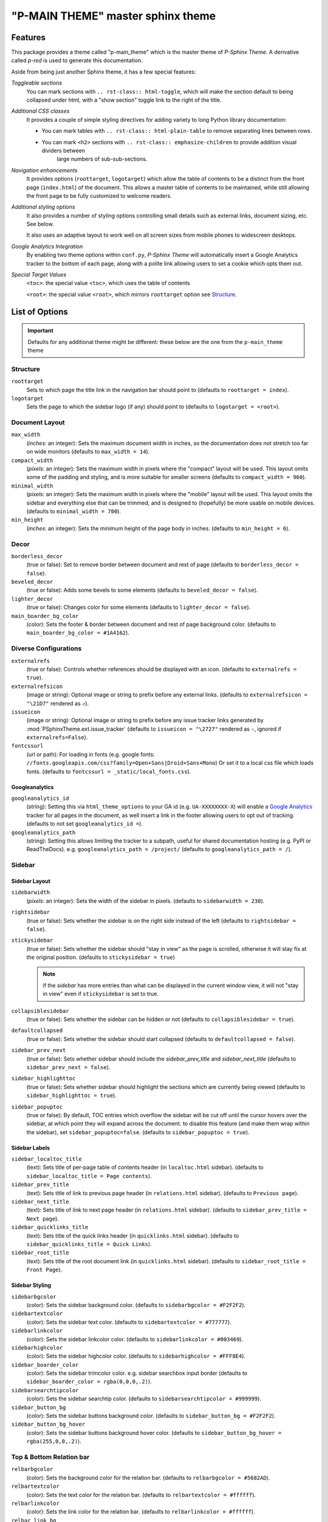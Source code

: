 .. index:: P-Sphinx Theme; main sphinx theme, sphinx theme; p-main_theme (main theme)


==================================
"P-MAIN THEME" master sphinx theme
==================================


.. index:: P-Sphinx Theme; features

Features
========
This package provides a theme called "p-main_theme" which is the master theme of *P-Sphinx Theme*. A derivative called
`p-red` is used to generate this documentation.

Aside from being just another Sphinx theme, it has a few special features:

*Toggleable sections*
   You can mark sections with ``.. rst-class:: html-toggle``, which will make the section default to being collapsed under
   html, with a "show section" toggle link to the right of the title.

*Additional CSS classes*
   It provides a couple of simple styling directives for adding variety to long Python library documentation:

   - You can mark tables with ``.. rst-class:: html-plain-table`` to remove separating lines between rows.

   - You can mark ``<h2>`` sections with ``.. rst-class:: emphasize-children`` to provide addition visual dividers between
      large numbers of sub-sub-sections.

*Navigation enhancements*
   It provides options (``roottarget``, ``logotarget``) which allow the table of contents to be a distinct from the front
   page (``index.html``) of the document. This allows a master table of contents to be maintained, while still allowing the
   front page to be fully customized to welcome readers.

*Additional styling options*
   It also provides a number of styling options controlling small details such as external links, document sizing, etc.
   See below.

   It also uses an adaptive layout to work well on all screen sizes from mobile phones to widescreen desktops.

*Google Analytics Integration*
   By enabling two theme options within ``conf.py``, *P-Sphinx Theme* will automatically insert a Google Analytics tracker to
   the bottom  of each page, along with a polite link allowing users to set a cookie which opts them out.


.. _`special_target_values`:

*Special Target Values*
   ``<toc>``: the special value ``<toc>``, which uses the table of contents

   ``<root>``: the special value ``<root>``, which mirrors ``roottarget`` option see `Structure`_.


.. rst-class:: emphasize-children

.. index:: P-Sphinx Theme; options, Options; main options

List of Options
===============

.. important::

   Defaults for any additional theme might be different: these below are the one from the ``p-main_theme`` theme

Structure
---------
``roottarget``
   Sets to which page the title link in the navigation bar should point to
   (defaults to ``roottarget = index``).

``logotarget``
   Sets the page to which the sidebar logo (if any) should point to
   (defaults to ``logotarget = <root>``).


   .. seealso:: :ref:`Special Target Values <special_target_values>`

Document Layout
---------------
``max_width``
   (*inches*: an integer): Sets the maximum document width in inches, so the documentation does not stretch too far on wide
   monitors (defaults to ``max_width = 14``).

``compact_width``
   (*pixels*: an integer): Sets the maximum width in pixels where the "compact" layout will be used.
   This layout omits some of the padding and styling, and is  more suitable for smaller screens
   (defaults to ``compact_width = 960``).

``minimal_width``
   (*pixels*: an integer): Sets the maximum width in pixels where the "mobile" layout will be used.
   This layout omits the sidebar and everything else that can be trimmed, and is designed to (hopefully) be more usable on
   mobile devices. (defaults to ``minimal_width = 700``).

``min_height``
   (*inches*: an integer): Sets the minimum height of the page body in inches. (defaults to ``min_height = 6``).


.. index:: Options; decor options

Decor
-----
``borderless_decor``
   (true or false): Set to remove border between document and rest of page (defaults to ``borderless_decor = false``).

``beveled_decor``
   (true or false): Adds some bevels to some elements (defaults to ``beveled_decor = false``).

``lighter_decor``
   (true or false): Changes color for some elements (defaults to ``lighter_decor = false``).

``main_boarder_bg_color``
   (color): Sets the footer & border between document and rest of page background color.
   (defaults to ``main_boarder_bg_color = #1A4162``).


.. index:: Options; external references / diverse options

Diverse Configurations
----------------------
``externalrefs``
   (true or false): Controls whether references should be displayed with an icon. (defaults to ``externalrefs = true``).

``externalrefsicon``
   (image or string): Optional image or string to prefix before any external links.
   (defaults to ``externalrefsicon = "\21D7"`` rendered as ``⇗``).

``issueicon``
   (image or string): Optional image or string to prefix before any issue tracker links generated by
   :mod:`PSphinxTheme.ext.issue_tracker`
   (defaults to ``issueicon = "\2727"`` rendered as ``✧``, ignored if ``externalrefs=False``).


``fontcssurl``
   (url or path): For loading in fonts (e.g. google fonts: ``//fonts.googleapis.com/css?family=Open+Sans|Droid+Sans+Mono``)
   Or set it to a local css file which loads fonts. (defaults to ``fontcssurl = _static/local_fonts.css``).


.. index:: Options; googleanalytics options

Googleanalytics
~~~~~~~~~~~~~~~
``googleanalytics_id``
   (string): Setting this via ``html_theme_options`` to your GA id (e.g. ``UA-XXXXXXXX-X``)
   will enable a `Google Analytics <http://www.google.com/analytics>`_
   tracker for all pages in the document, as well insert a link in the footer allowing users to opt out of tracking.
   (defaults to not set ``googleanalytics_id =``).

``googleanalytics_path``
   (string): Setting this allows limiting the tracker to a subpath, useful for shared documentation hosting
   (e.g. PyPI or ReadTheDocs). e.g. ``googleanalytics_path = /project/``
   (defaults to ``googleanalytics_path = /``).


.. index:: Sidebar; sidebar options, Options; sidebar options

Sidebar
-------

Sidebar Layout
~~~~~~~~~~~~~~
``sidebarwidth``
   (*pixels*: an integer): Sets the width of the sidebar in pixels. (defaults to ``sidebarwidth = 230``).

``rightsidebar``
   (true or false): Sets whether the sidebar is on the right side instead of the left (defaults to ``rightsidebar = false``).

``stickysidebar``
   (true or false): Sets whether the sidebar should "stay in view" as the page is scrolled, otherwise it will stay fix at the
   original position. (defaults to ``stickysidebar = true``)

   .. note::

      if the `sidebar` has more entries than what can be displayed in the current window view, it will not "stay in view"
      even if ``stickysidebar`` is set to true.

``collapsiblesidebar``
   (true or false): Sets whether the sidebar can be hidden or not (defaults to ``collapsiblesidebar = true``).

``defaultcollapsed``
   (true or false): Sets whether the sidebar should start collapsed (defaults to ``defaultcollapsed = false``).

``sidebar_prev_next``
   (true or false): Sets whether sidebar should include the `sidebar_prev_title` and `sidebar_next_title`
   (defaults to ``sidebar_prev_next = false``).

``sidebar_highlighttoc``
   (true or false): Sets whether sidebar should highlight the sections which are currently being viewed
   (defaults to ``sidebar_highlighttoc = true``).

``sidebar_popuptoc``
   (true or false): By default, TOC entries which overflow the sidebar will be cut off until the cursor hovers over the
   sidebar, at which point they will expand across the document. to disable this feature (and make them wrap within the
   sidebar), set ``sidebar_popuptoc=false``. (defaults to ``sidebar_popuptoc = true``).

Sidebar Labels
~~~~~~~~~~~~~~
``sidebar_localtoc_title``
   (text): Sets title of per-page table of contents header (in ``localtoc.html`` sidebar).
   (defaults to ``sidebar_localtoc_title = Page contents``).

``sidebar_prev_title``
   (text): Sets title of link to previous page header (in ``relations.html`` sidebar). (defaults to ``Previous page``).

``sidebar_next_title``
   (text): Sets title of link to next page header (in ``relations.html`` sidebar).
   (defaults to ``sidebar_prev_title = Next page``).

``sidebar_quicklinks_title``
   (text): Sets title of the quick links header (in ``quicklinks.html`` sidebar).
   (defaults to ``sidebar_quicklinks_title = Quick Links``).

``sidebar_root_title``
   (text): Sets title of the root document link (in ``quicklinks.html`` sidebar).
   (defaults to ``sidebar_root_title = Front Page``).

Sidebar Styling
~~~~~~~~~~~~~~~
``sidebarbgcolor``
   (color): Sets the sidebar background color. (defaults to ``sidebarbgcolor = #F2F2F2``).

``sidebartextcolor``
   (color): Sets the sidebar text color. (defaults to ``sidebartextcolor = #777777``).

``sidebarlinkcolor``
   (color): Sets the sidebar linkcolor color. (defaults to ``sidebarlinkcolor = #003469``).

``sidebarhighcolor``
   (color): Sets the sidebar highcolor color. (defaults to ``sidebarhighcolor = #FFF8E4``).

``sidebar_boarder_color``
   (color): Sets the sidebar trimcolor color. e.g. sidebar searchbox input border
   (defaults to ``sidebar_boarder_color = rgba(0,0,0,.2)``).

``sidebarsearchtipcolor``
   (color): Sets the sidebar searchtip color. (defaults to ``sidebarsearchtipcolor = #999999``).

``sidebar_button_bg``
   (color): Sets the sidebar buttons background color. (defaults to ``sidebar_button_bg = #F2F2F2``).

``sidebar_button_bg_hover``
   (color): Sets the sidebar buttons background hover color. (defaults to ``sidebar_button_bg_hover = rgba(255,0,0,.2)``).


.. index:: Relation bar; relation bar options, Options; relation bar options

Top & Bottom Relation bar
-------------------------
``relbarbgcolor``
   (color): Sets the background color for the relation bar. (defaults to ``relbarbgcolor = #5682AD``).

``relbartextcolor``
   (color): Sets the text color for the relation bar. (defaults to ``relbartextcolor = #ffffff``).

``relbarlinkcolor``
   (color): Sets the link color for the relation bar. (defaults to ``relbarlinkcolor = #ffffff``).

``relbar_link_bg``
   (color): Sets the link background color for the relation bar. (defaults to ``relbar_link_bg = rgba(0,0,0,.1)``).

``relbar_link_bg_hover``
   (color): Sets the relation bar link background hover color. (defaults to ``relbar_link_bg_hover = rgba(0,0,0,.2)``).


Content Pages
-------------

.. index:: Options; page body options

Page Body
~~~~~~~~~

``bodylineheight``
   (*em*: a float): Sets the body line height in ``em``. (defaults to ``bodylineheight = 1.5``).

   .. note:: `em`

      An `em` is a unit in the field of typography, equal to the currently specified point size.
      1em is equal to the current font size. 2em means 2 times the size of the current font. E.g., if an element is
      displayed with a font of 12 pt, then '2em' is 24 pt.

``bodyfont``
   (font-family): Sets the body font for normal text. (defaults to ``bodyfont = "Noto Sans"``).

``body_boarder_color``
   (color): Sets the body boarder color (e.g. between body and sidebar) of the page.
   (defaults to ``body_boarder_color = rgba(0,0,0,.12)``).

``bgcolor``
   (color): Sets the body background color of the page. (defaults to ``bgcolor = #ffffff``).

``textcolor``
   (color): Sets the body text color of the page. (defaults to ``textcolor = #000000``).

``linkcolor``
   (color): Sets the body links color of the page. (defaults to ``linkcolor = #003469``).

``highlightcolor``
   (color): Sets the body highlight color (e.g. footnotes targets ) of the page.
   (defaults to ``highlightcolor = #fbe54e``).


.. index:: Code; code block options, Options; code block options

Code Blocks
```````````
``codeblockfont``
   (font-family): Sets the font for code blocks.
   (defaults to ``codeblockfont = "Source Code Pro"``).

``codebgcolor``
   (color): Sets the background color for code blocks.
   (defaults to ``codebgcolor = #eeffcc``).

``codetextcolor``
   (color): Sets the text color for code blocks.
   (defaults to ``codetextcolor = #111111``).

   .. note:: usually *code block text color* is additional adjusted by *pygments style*

``code_boarder_color``
   (color): Sets the boarder color for code blocks.
   (defaults to ``code_boarder_color = #AACC99``).

.. index:: Docstrings; code docstrings options, Options; code docstrings options

Docstrings
``````````
``docstring_descclassname_color``
   (color): Sets the background color for code `docstring descclassname` part.
   (defaults to ``docstring_descclassname_color = transparent``).

``docstring_descclassname_font_weight``
   (font-weight): Sets the font weight for code `docstring descclassname` part.
   (defaults to ``docstring_descclassname_font_weight = normal``).

   .. note:: `font-weight`

      ::

         normal
         bold
         bolder
         lighter
         100
         200
         300
         400 (400 is the same as normal)
         500
         600
         700 (700 is the same as bold)
         800
         900


``docstring_descclassname_font_size``
   (*em*: a float): Sets the code `docstring descclassname` part height in ``em``.
   (defaults to ``docstring_descclassname_font_size = 1.1``).

   .. note:: `em`

      An `em` is a unit in the field of typography, equal to the currently specified point size.
      1em is equal to the current font size. 2em means 2 times the size of the current font. E.g., if an element is
      displayed with a font of 12 pt, then '2em' is 24 pt.

``docstring_descname_color``
   (color): Sets the background color for code `docstring descname` part.
   (defaults to ``docstring_descname_color = rgba(242, 242, 242, 0.5)``).

``docstring_descname_font_weight``
   (font-weight): Sets the font weight for code `docstring descclassname` part.
   (defaults to ``docstring_descname_font_weight = normal``).

``docstring_descname_font_size``
   (*em*: a float): Sets the code `docstring descname` part height in ``em``.
   (defaults to ``docstring_descname_font_size = 1.2``).


.. index:: Literals; literals / quoted text options, Options; literals / quoted text options

Quoted Text / Literals
``````````````````````
``quotedtxtfont``
   (font-family): Sets the font for code quoted text / literals.
   (defaults to ``quotedtxtfont = "Droid Sans Mono"``).

``quotedbgcolor``
   (color): Sets the body color of the page for **quoted** text. eg. ``literal``.
   (defaults to ``quotedbgcolor = rgba(0,0,0,.075)``).

``quoted_boarder_color``
   (color): Sets the body boarder ``quoted text`` color of the page.
   (defaults to ``quoted_boarder_color = rgba(0,0,0,.05)``).

``literalvariablesfont``
   (font-family): Sets the font for code variables in samp.literal parts.
   (defaults to ``literalvariablesfont = "Noticia Text"``).

   .. seealso:: :mod:`~PSphinxTheme.ext.escaped_samp_literals` extension.


.. index:: Headings; headers options, Options; headers options

Page & Section & Rubrics Headers
~~~~~~~~~~~~~~~~~~~~~~~~~~~~~~~~
``headfont``
   (font-family): Sets the font for page and section headings. (defaults to ``headfont = "Noto Serif"``).

``headtextcolor``
   (color): Sets the text color for page headings. (defaults to ``headtextcolor = #000000``).

``headlinkcolor``
   (color): Sets the link color for page headings *Permalink* ''¶''. (defaults to ``headlinkcolor = #003469``).

``sectionbgcolor``
   (color): Sets the background color for sections. (defaults to ``sectionbgcolor = #84A6C7``).

``rubricbgcolor``
   (color): Sets the background color for rubrics. (defaults to ``rubricbgcolor = #92BCDE``).

``sectiontextcolor``
   (color): Sets the text color for for sections headings /rubrics. (defaults to ``sectiontextcolor = #ffffff``).

``section_boarder_color``
   (color): Sets the boarder color for sections/rubrics. (defaults to ``section_boarder_color = rgba(0,0,0,.125)``).

``section_border_top_width``
   (*pixels*: an integer): Sets the border top width in pixels for sections/rubrics.
   (defaults to ``sectionborder_top_width  = 0``).

``section_border_right_width``
   (*pixels*: an integer): Sets the boarder right width in pixels for sections/rubrics.
   (defaults to ``section_border_right_width = 1``).

``section_boarder_bottom_width``
   (*pixels*: an integer): Sets the boarder bottom width in pixels for sections/rubrics.
   (defaults to ``section_boarder_bottom_width = 1``).

``section_boarder_left_width``
   (*pixels*: an integer): Sets the boarder left width in pixels for sections/rubrics.
   (defaults to ``section_boarder_left_width = 1``).


.. _`admonitions_deprecated_todo`:

.. index:: Admonitions; main admonition options, Options; main admonition options

Admonitions & deprecated / todo
~~~~~~~~~~~~~~~~~~~~~~~~~~~~~~~
``inline_admonitions``
   (true or false): Merges the title into the first paragraph (defaults to ``inline_admonitions = true``).

``admonition_boarder_color``
   (color): Sets the boarder color for admonitions. (defaults to ``admonition_boarder_color = rgba(0,0,0,.05)``).

``admonition_title_color``
   (color): Sets the title color for admonitions. (defaults to ``admonition_title_color = rgba(0,0,0,.05)``).

``admonition_size``
   (*%*: a float): Sets the size for admonitions in ``%``. (defaults to ``admonition_size = 90.0``).


``admonition_todo_color``
   (color): Sets the background color for the ``todo`` admonition. (defaults to ``admonition_todo_color = #FFF7E0``).

   .. important:: This needs the `Sphinx extension todo <http://sphinx-doc.org/ext/todo.html>`_

``admonition_deprecated_color``
   (color): Sets the background color for thr ``deprecated`` directive.
   (defaults to ``admonition_deprecated_color = #fbece0``).

``admonition_note_color``
   (color): Sets the background color for the *P-Sphinx Theme* admonition ``note``.
   (defaults to ``admonition_note_color = #E7F0FE``).

``admonition_tip_color``
   (color): Sets the background color for the *P-Sphinx Theme* admonition ``tip``.
   (defaults to ``admonition_tip_color = #f8defd``).

``admonition_important_color``
   (color): Sets the background color for the *P-Sphinx Theme* admonition ``important``.
   (defaults to ``admonition_important_color = #feffd6``).

``admonition_warning_color``
   (color): Sets the background color for the *P-Sphinx Theme* admonition ``warning``.
   (defaults to ``admonition_warning_color = #efc2c2``).

``admonition_seealso_color``
   (color): Sets the background color for the *P-Sphinx Theme* admonition ``seealso``.
   (defaults to ``admonition_seealso_color = #FFF7E0``).

``admonition_optional_color``
   (color): Sets the background color for the *P-Sphinx Theme* admonition ``optional``.
   (defaults to ``admonition_optional_color = #FFFFFF``).

``admonition_example_color``
   (color): Sets the background color for the *P-Sphinx Theme* admonition ``example``.
   (defaults to ``admonition_example_color = #d1ffd6``).

``admonition_python_example_color``
   (color): Sets the background color for the *P-Sphinx Theme* admonition ``python-example``.
   (defaults to ``admonition_python_example_color = #d1ffd6``).

``admonition_shell_example_color``
   (color): Sets the background color for the *P-Sphinx Theme* admonition ``shell-example``.
   (defaults to ``admonition_shell_example_color = #d1ffd6``).

``admonition_javascript_example_color``
   (color): Sets the background color for the *P-Sphinx Theme* admonition ``javascript-example``.
   (defaults to ``admonition_javascript_example_color = #d1ffd6``).

``admonition_json_example_color``
   (color): Sets the background color for the *P-Sphinx Theme* admonition ``json-example``.
   (defaults to ``admonition_json_example_color = #d1ffd6``).

``admonition_lconf_example_color``
   (color): Sets the background color for the *P-Sphinx Theme* admonition ``lconf-example``.
   (defaults to ``admonition_lconf_example_color = #fff0c7``).


**seealso:** the *P-Sphinx Theme extension* :doc:`All official P-SphinxTheme admonitions <api/PSphinxTheme.ext.psphinx_admonitions>`


.. index:: Tables; tables options, Options; tables options

Tables
~~~~~~
``table_header_color``
   (color): Sets the table header color. (defaults to ``table_header_color = rgba(0,0,0,.15)``).

``table_shade_color``
   (color): Sets the table row shade color. (defaults to ``table_shade_color = rgba(0,0,0,.06)``).

``table_boarder_color``
   (color): Sets the table boarder (incl. `table column dividers`) shade color.
   (defaults to ``table_boarder_color = rgba(0,0,0,.15)``).

   .. note:: for mor info on ``table column dividers`` see the *P-Sphinx Theme* extension
      :mod:`~PSphinxTheme.ext.table_styling` extension.

Footer
~~~~~~
``footertextcolor``
   (color): Sets the footer text color. (defaults to ``footertextcolor = #B0B0B0``).

Index page
~~~~~~~~~~
``index_category_color``
   (color): Sets the index category color. (defaults to ``index_category_color = #84ADBE``).

   .. note:: requires classes set by the *P-Sphinx Theme extension* :mod:`~PSphinxTheme.ext.index_styling`


.. _usage_example:

.. index:: Usage; using the theme ``conf.py``

Usage
=====

Using the theme
---------------
To use the *P-SphinxTheme*, open your documentation's Sphinx ``conf.py`` file, make the following changes::

   # import at least "set_psphinxtheme"
   from PSphinxTheme.utils import set_psphinxtheme

::

   # =====================================================================
   # PSphinxTheme's extensions

   # a collection of all "official P-SphinxTheme admonitions"
   'PSphinxTheme.ext.psphinx_admonitions',

   # replace sphinx :samp: role handler with one that allows escaped {} chars
   'PSphinxTheme.ext.escaped_samp_literals',

   # adds extra ids & classes to genindex html, for additional styling
   'PSphinxTheme.ext.index_styling',

   # add "issue" role
   'PSphinxTheme.ext.issue_tracker',

   # modify logo per page
   'PSphinxTheme.ext.sidebarlogo_perpag',

   # inserts any link entries into the navigation bar (``relbar``)
   'PSphinxTheme.ext.relbar_links',

   # allow table column alignment styling
   'PSphinxTheme.ext.table_styling',

::

   issue_tracker_url = 'gh:peter1000/PSphinxTheme'

   # set the: html_theme_path, html_theme, needs_sphinx
   html_theme_path, html_theme, needs_sphinx = set_psphinxtheme('p-red')


   # [optional] overwrite some of the default options listed above...
   html_theme_options = { "lighter_decor": True }

   # The name of an image file (relative to this directory) to place at the top of the sidebar.
   html_logo = path_join('_static', 'P-SphinxTheme180_95_logo.png')
   # The name of an image file (within the static path) to use as favicon of the docs.
   html_favicon = path_join('_static', 'P-Projects32_32.ico')

   # The api document: extension: relbar_links
   relbar_links_doc = [
      ('toc', 'contents'),
      ('api', 'api'),
   ]
   # modify logo per page: using: `P-Sphinx Theme extension`: sidebarlogo_perpag
   sidebarlogo_perpage_dict = {
      None: ['api', 'index', 'copyright'],
      'P-SphinxTheme180_95_bg.png': ['main_theme', 'history'],
   }


   # [optional] Add custom sidebar templates, maps document names to template names.
   common_sidebars = ['quicklinks.html', 'sourcelink.html', 'searchbox.html']
   html_sidebars = {
      '**': ['localtoc.html', 'relations.html'] + common_sidebars,
      'py-modindex': common_sidebars,
      'genindex': common_sidebars,
      'search': common_sidebars,
   }



Section Styles
--------------

.. seealso:: See the next pages for examples of these options in action.

   - :doc:`theme_test`

Emphasized Children
~~~~~~~~~~~~~~~~~~~
Adding ``.. rst-class:: emphasize-children`` to a 2nd-level section header will cause the headers of all of it's child
sections to be emphasized with a solid background.
This is mainly useful for very long sections, where there needs to be a visual divide between 3rd-level sections.

Toggleable Sections
~~~~~~~~~~~~~~~~~~~
By adding ``.. rst-class:: html-toggle`` before any section header, it can be made toggleable::

   .. rst-class:: html-toggle

   Toggleable Section
   ------------------

   This section is collapsed by default.

While toggleable sections start out collapsed by default, you can use ``.. rst-class:: html-toggle expanded`` to override
this.

Table Styles
------------
- Adding ``.. rst-class:: plain`` can be used to remove the row shading and other styling from a table.

- Adding ``.. rst-class:: centered`` can be used to center a table.

- Adding ``.. rst-class:: fullwidth`` can be used to expand a table to the full width of the page.

.. seealso::
   The :mod:`~PSphinxTheme.ext.table_styling` extension for additional table styling abilities, e.g. per-column text
   alignment.
